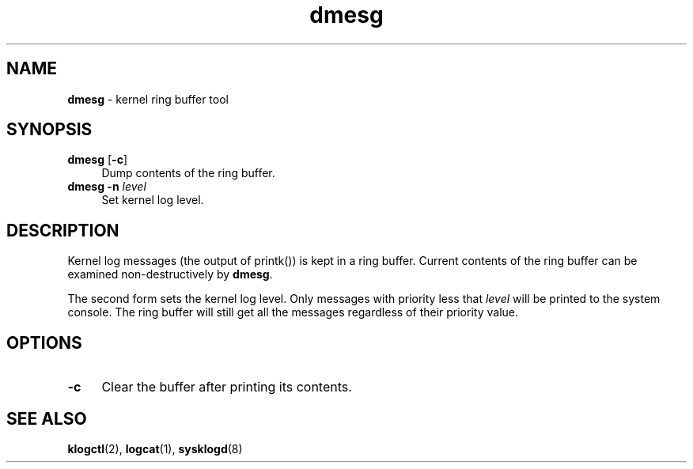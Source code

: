 .TH dmesg 8
'''
.SH NAME
\fBdmesg\fR \- kernel ring buffer tool
'''
.SH SYNOPSIS
.IP "\fBdmesg\fR [\fB-c\fR]" 4
Dump contents of the ring buffer.
.IP "\fBdmesg\fR \fB-n\fR \fIlevel\fR" 4
Set kernel log level.
'''
.SH DESCRIPTION
Kernel log messages (the output of printk()) is kept in a ring buffer.
Current contents of the ring buffer can be examined non-destructively
by \fBdmesg\fR.
.P
The second form sets the kernel log level. Only messages with priority
less that \fIlevel\fR will be printed to the system console. The ring
buffer will still get all the messages regardless of their priority value.
'''
.SH OPTIONS
.IP "\fB-c\fR" 4
Clear the buffer after printing its contents.
'''
.SH SEE ALSO
\fBklogctl\fR(2), \fBlogcat\fR(1), \fBsysklogd\fR(8)
